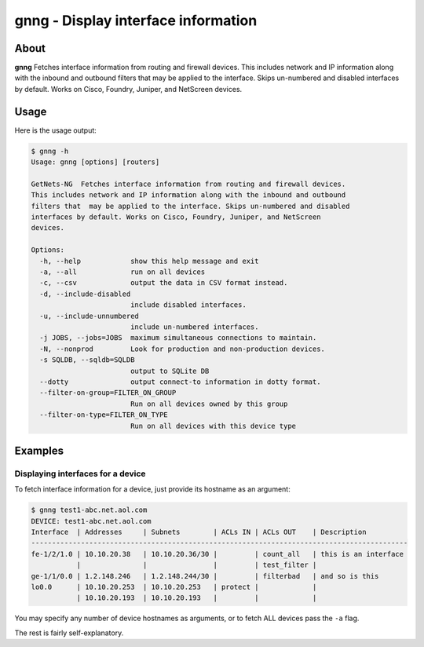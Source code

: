 ####################################
gnng - Display interface information
####################################

About
=====

**gnng** Fetches interface information from routing and firewall devices. This
includes network and IP information along with the inbound and outbound filters
that  may be applied to the interface. Skips un-numbered and disabled
interfaces by default. Works on Cisco, Foundry, Juniper, and NetScreen devices.

Usage
=====

Here is the usage output:

.. code-block:: bash

    $ gnng -h
    Usage: gnng [options] [routers]

    GetNets-NG  Fetches interface information from routing and firewall devices.
    This includes network and IP information along with the inbound and outbound
    filters that  may be applied to the interface. Skips un-numbered and disabled
    interfaces by default. Works on Cisco, Foundry, Juniper, and NetScreen
    devices.

    Options:
      -h, --help            show this help message and exit
      -a, --all             run on all devices
      -c, --csv             output the data in CSV format instead.
      -d, --include-disabled
                            include disabled interfaces.
      -u, --include-unnumbered
                            include un-numbered interfaces.
      -j JOBS, --jobs=JOBS  maximum simultaneous connections to maintain.
      -N, --nonprod         Look for production and non-production devices.
      -s SQLDB, --sqldb=SQLDB
                            output to SQLite DB
      --dotty               output connect-to information in dotty format.
      --filter-on-group=FILTER_ON_GROUP
                            Run on all devices owned by this group
      --filter-on-type=FILTER_ON_TYPE
                            Run on all devices with this device type

Examples
========

Displaying interfaces for a device
----------------------------------

To fetch interface information for a device, just provide its hostname as an argument:

.. code-block:: bash

    $ gnng test1-abc.net.aol.com
    DEVICE: test1-abc.net.aol.com
    Interface  | Addresses     | Subnets        | ACLs IN | ACLs OUT    | Description                                       
    -------------------------------------------------------------------------------------------
    fe-1/2/1.0 | 10.10.20.38   | 10.10.20.36/30 |         | count_all   | this is an interface 
               |               |                |         | test_filter |                                                   
    ge-1/1/0.0 | 1.2.148.246   | 1.2.148.244/30 |         | filterbad   | and so is this
    lo0.0      | 10.10.20.253  | 10.10.20.253   | protect |             |                                                   
               | 10.10.20.193  | 10.10.20.193   |         |             |                                                   

You may specify any number of device hostnames as arguments, or to fetch ALL
devices pass the ``-a`` flag.

The rest is fairly self-explanatory.
